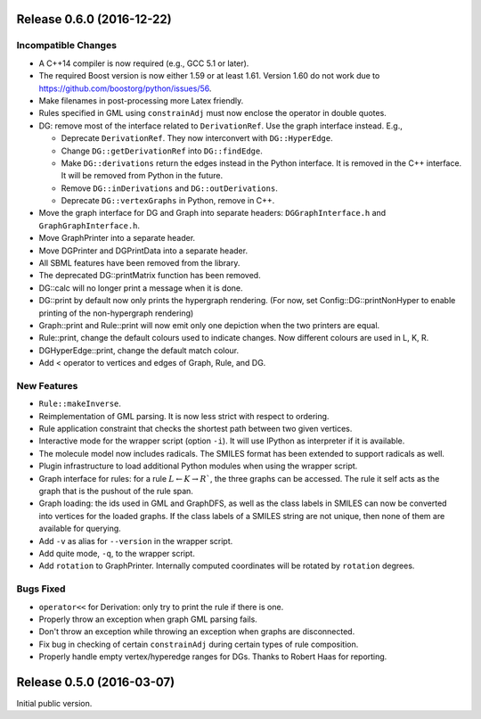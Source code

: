 Release 0.6.0 (2016-12-22)
==========================

Incompatible Changes
--------------------

- A C++14 compiler is now required (e.g., GCC 5.1 or later).
- The required Boost version is now either 1.59 or at least 1.61.
  Version 1.60 do not work due to https://github.com/boostorg/python/issues/56.
- Make filenames in post-processing more Latex friendly.
- Rules specified in GML using ``constrainAdj`` must now enclose the operator in double quotes.  
- DG: remove most of the interface related to ``DerivationRef``. Use the graph interface instead. E.g.,

  - Deprecate ``DerivationRef``. They now interconvert with ``DG::HyperEdge``.
  - Change ``DG::getDerivationRef`` into ``DG::findEdge``.
  - Make ``DG::derivations`` return the edges instead in the Python interface.
    It is removed in the C++ interface. It will be removed from Python in the future.
  - Remove ``DG::inDerivations`` and ``DG::outDerivations``.
  - Deprecate ``DG::vertexGraphs`` in Python, remove in C++.

- Move the graph interface for DG and Graph into separate headers:
  ``DGGraphInterface.h`` and ``GraphGraphInterface.h``.
- Move GraphPrinter into a separate header.
- Move DGPrinter and DGPrintData into a separate header.
- All SBML features have been removed from the library.
- The deprecated DG::printMatrix function has been removed.
- DG::calc will no longer print a message when it is done.
- DG::print by default now only prints the hypergraph rendering.
  (For now, set Config::DG::printNonHyper to enable printing of the non-hypergraph rendering)
- Graph::print and Rule::print will now emit only one depiction when the two printers are equal.
- Rule::print, change the default colours used to indicate changes. Now different colours are used in L, K, R.
- DGHyperEdge::print, change the default match colour.
- Add < operator to vertices and edges of Graph, Rule, and DG.


New Features
------------

- ``Rule::makeInverse``.
- Reimplementation of GML parsing. It is now less strict with respect to ordering.
- Rule application constraint that checks the shortest path between two given vertices.
- Interactive mode for the wrapper script (option ``-i``).
  It will use IPython as interpreter if it is available.
- The molecule model now includes radicals. The SMILES format has been extended to support
  radicals as well.
- Plugin infrastructure to load additional Python modules when using the wrapper script.
- Graph interface for rules: for a rule :math:`L \leftarrow K\rightarrow R``, the three graphs
  can be accessed. The rule it self acts as the graph that is the pushout of the rule span.
- Graph loading: the ids used in GML and GraphDFS, as well as the class labels in SMILES can now
  be converted into vertices for the loaded graphs. If the class labels of a SMILES string are not
  unique, then none of them are available for querying.
- Add ``-v`` as alias for ``--version`` in the wrapper script.
- Add quite mode, ``-q``, to the wrapper script.
- Add ``rotation`` to GraphPrinter. Internally computed coordinates will be rotated by ``rotation`` degrees.
 

Bugs Fixed
----------

- ``operator<<`` for Derivation: only try to print the rule if there is one.
- Properly throw an exception when graph GML parsing fails.
- Don't throw an exception while throwing an exception when graphs are disconnected.
- Fix bug in checking of certain ``constrainAdj`` during certain types of rule composition.
- Properly handle empty vertex/hyperedge ranges for DGs. Thanks to Robert Haas for reporting.


Release 0.5.0 (2016-03-07)
==========================

Initial public version.

